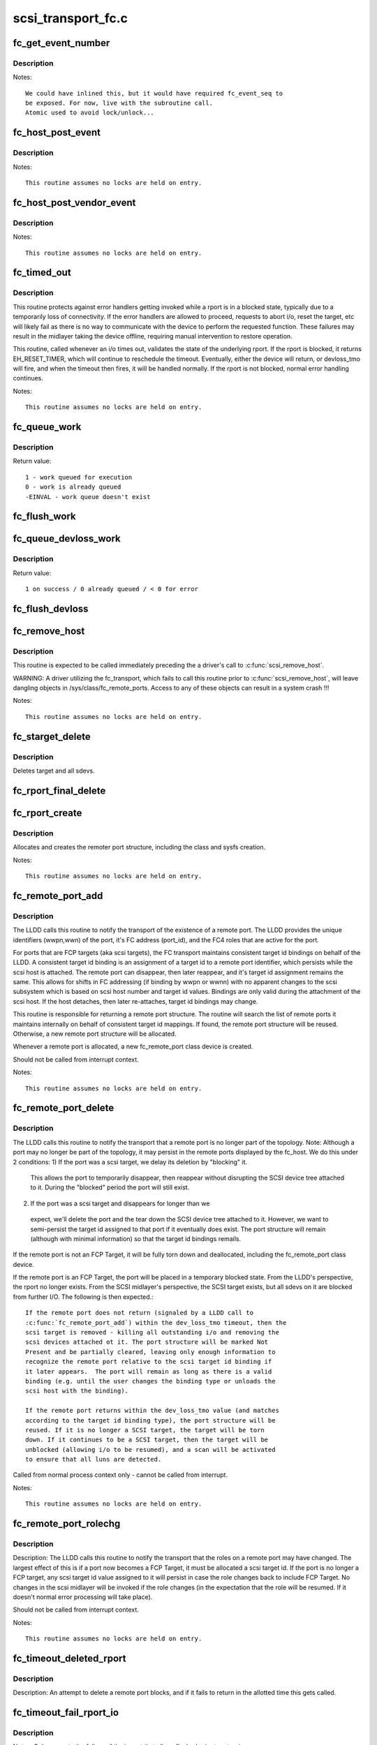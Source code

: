 .. -*- coding: utf-8; mode: rst -*-

===================
scsi_transport_fc.c
===================

.. _`fc_get_event_number`:

fc_get_event_number
===================

.. c:function:: u32 fc_get_event_number ( void)

    Obtain the next sequential FC event number

    :param void:
        no arguments


.. _`fc_get_event_number.description`:

Description
-----------


Notes::

  We could have inlined this, but it would have required fc_event_seq to
  be exposed. For now, live with the subroutine call.
  Atomic used to avoid lock/unlock...


.. _`fc_host_post_event`:

fc_host_post_event
==================

.. c:function:: void fc_host_post_event (struct Scsi_Host *shost, u32 event_number, enum fc_host_event_code event_code, u32 event_data)

    called to post an even on an fc_host.

    :param struct Scsi_Host \*shost:
        host the event occurred on

    :param u32 event_number:
        fc event number obtained from :c:func:`get_fc_event_number`

    :param enum fc_host_event_code event_code:
        fc_host event being posted

    :param u32 event_data:
        32bits of data for the event being posted


.. _`fc_host_post_event.description`:

Description
-----------

Notes::

        This routine assumes no locks are held on entry.


.. _`fc_host_post_vendor_event`:

fc_host_post_vendor_event
=========================

.. c:function:: void fc_host_post_vendor_event (struct Scsi_Host *shost, u32 event_number, u32 data_len, char *data_buf, u64 vendor_id)

    called to post a vendor unique event on an fc_host

    :param struct Scsi_Host \*shost:
        host the event occurred on

    :param u32 event_number:
        fc event number obtained from :c:func:`get_fc_event_number`

    :param u32 data_len:
        amount, in bytes, of vendor unique data

    :param char \*data_buf:
        pointer to vendor unique data

    :param u64 vendor_id:
        Vendor id


.. _`fc_host_post_vendor_event.description`:

Description
-----------

Notes::

        This routine assumes no locks are held on entry.


.. _`fc_timed_out`:

fc_timed_out
============

.. c:function:: enum blk_eh_timer_return fc_timed_out (struct scsi_cmnd *scmd)

    FC Transport I/O timeout intercept handler

    :param struct scsi_cmnd \*scmd:
        The SCSI command which timed out


.. _`fc_timed_out.description`:

Description
-----------

This routine protects against error handlers getting invoked while a
rport is in a blocked state, typically due to a temporarily loss of
connectivity. If the error handlers are allowed to proceed, requests
to abort i/o, reset the target, etc will likely fail as there is no way
to communicate with the device to perform the requested function. These
failures may result in the midlayer taking the device offline, requiring
manual intervention to restore operation.

This routine, called whenever an i/o times out, validates the state of
the underlying rport. If the rport is blocked, it returns
EH_RESET_TIMER, which will continue to reschedule the timeout.
Eventually, either the device will return, or devloss_tmo will fire,
and when the timeout then fires, it will be handled normally.
If the rport is not blocked, normal error handling continues.

Notes::

        This routine assumes no locks are held on entry.


.. _`fc_queue_work`:

fc_queue_work
=============

.. c:function:: int fc_queue_work (struct Scsi_Host *shost, struct work_struct *work)

    Queue work to the fc_host workqueue.

    :param struct Scsi_Host \*shost:
        Pointer to Scsi_Host bound to fc_host.

    :param struct work_struct \*work:
        Work to queue for execution.


.. _`fc_queue_work.description`:

Description
-----------

Return value::

        1 - work queued for execution
        0 - work is already queued
        -EINVAL - work queue doesn't exist


.. _`fc_flush_work`:

fc_flush_work
=============

.. c:function:: void fc_flush_work (struct Scsi_Host *shost)

    Flush a fc_host's workqueue.

    :param struct Scsi_Host \*shost:
        Pointer to Scsi_Host bound to fc_host.


.. _`fc_queue_devloss_work`:

fc_queue_devloss_work
=====================

.. c:function:: int fc_queue_devloss_work (struct Scsi_Host *shost, struct delayed_work *work, unsigned long delay)

    Schedule work for the fc_host devloss workqueue.

    :param struct Scsi_Host \*shost:
        Pointer to Scsi_Host bound to fc_host.

    :param struct delayed_work \*work:
        Work to queue for execution.

    :param unsigned long delay:
        jiffies to delay the work queuing


.. _`fc_queue_devloss_work.description`:

Description
-----------

Return value::

        1 on success / 0 already queued / < 0 for error


.. _`fc_flush_devloss`:

fc_flush_devloss
================

.. c:function:: void fc_flush_devloss (struct Scsi_Host *shost)

    Flush a fc_host's devloss workqueue.

    :param struct Scsi_Host \*shost:
        Pointer to Scsi_Host bound to fc_host.


.. _`fc_remove_host`:

fc_remove_host
==============

.. c:function:: void fc_remove_host (struct Scsi_Host *shost)

    called to terminate any fc_transport-related elements for a scsi host.

    :param struct Scsi_Host \*shost:
        Which :c:type:`struct Scsi_Host <Scsi_Host>`


.. _`fc_remove_host.description`:

Description
-----------

This routine is expected to be called immediately preceding the
a driver's call to :c:func:`scsi_remove_host`.

WARNING: A driver utilizing the fc_transport, which fails to call
this routine prior to :c:func:`scsi_remove_host`, will leave dangling
objects in /sys/class/fc_remote_ports. Access to any of these
objects can result in a system crash !!!

Notes::

        This routine assumes no locks are held on entry.


.. _`fc_starget_delete`:

fc_starget_delete
=================

.. c:function:: void fc_starget_delete (struct work_struct *work)

    called to delete the scsi descendants of an rport

    :param struct work_struct \*work:
        remote port to be operated on.


.. _`fc_starget_delete.description`:

Description
-----------

Deletes target and all sdevs.


.. _`fc_rport_final_delete`:

fc_rport_final_delete
=====================

.. c:function:: void fc_rport_final_delete (struct work_struct *work)

    finish rport termination and delete it.

    :param struct work_struct \*work:
        remote port to be deleted.


.. _`fc_rport_create`:

fc_rport_create
===============

.. c:function:: struct fc_rport *fc_rport_create (struct Scsi_Host *shost, int channel, struct fc_rport_identifiers *ids)

    allocates and creates a remote FC port.

    :param struct Scsi_Host \*shost:
        scsi host the remote port is connected to.

    :param int channel:
        Channel on shost port connected to.

    :param struct fc_rport_identifiers \*ids:
        The world wide names, fc address, and FC4 port
        roles for the remote port.


.. _`fc_rport_create.description`:

Description
-----------

Allocates and creates the remoter port structure, including the
class and sysfs creation.

Notes::

        This routine assumes no locks are held on entry.


.. _`fc_remote_port_add`:

fc_remote_port_add
==================

.. c:function:: struct fc_rport *fc_remote_port_add (struct Scsi_Host *shost, int channel, struct fc_rport_identifiers *ids)

    notify fc transport of the existence of a remote FC port.

    :param struct Scsi_Host \*shost:
        scsi host the remote port is connected to.

    :param int channel:
        Channel on shost port connected to.

    :param struct fc_rport_identifiers \*ids:
        The world wide names, fc address, and FC4 port
        roles for the remote port.


.. _`fc_remote_port_add.description`:

Description
-----------

The LLDD calls this routine to notify the transport of the existence
of a remote port. The LLDD provides the unique identifiers (wwpn,wwn)
of the port, it's FC address (port_id), and the FC4 roles that are
active for the port.

For ports that are FCP targets (aka scsi targets), the FC transport
maintains consistent target id bindings on behalf of the LLDD.
A consistent target id binding is an assignment of a target id to
a remote port identifier, which persists while the scsi host is
attached. The remote port can disappear, then later reappear, and
it's target id assignment remains the same. This allows for shifts
in FC addressing (if binding by wwpn or wwnn) with no apparent
changes to the scsi subsystem which is based on scsi host number and
target id values.  Bindings are only valid during the attachment of
the scsi host. If the host detaches, then later re-attaches, target
id bindings may change.

This routine is responsible for returning a remote port structure.
The routine will search the list of remote ports it maintains
internally on behalf of consistent target id mappings. If found, the
remote port structure will be reused. Otherwise, a new remote port
structure will be allocated.

Whenever a remote port is allocated, a new fc_remote_port class
device is created.

Should not be called from interrupt context.

Notes::

        This routine assumes no locks are held on entry.


.. _`fc_remote_port_delete`:

fc_remote_port_delete
=====================

.. c:function:: void fc_remote_port_delete (struct fc_rport *rport)

    notifies the fc transport that a remote port is no longer in existence.

    :param struct fc_rport \*rport:
        The remote port that no longer exists


.. _`fc_remote_port_delete.description`:

Description
-----------

The LLDD calls this routine to notify the transport that a remote
port is no longer part of the topology. Note: Although a port
may no longer be part of the topology, it may persist in the remote
ports displayed by the fc_host. We do this under 2 conditions:
1) If the port was a scsi target, we delay its deletion by "blocking" it.
  This allows the port to temporarily disappear, then reappear without
  disrupting the SCSI device tree attached to it. During the "blocked"
  period the port will still exist.

2) If the port was a scsi target and disappears for longer than we
  expect, we'll delete the port and the tear down the SCSI device tree
  attached to it. However, we want to semi-persist the target id assigned
  to that port if it eventually does exist. The port structure will
  remain (although with minimal information) so that the target id
  bindings remails.

If the remote port is not an FCP Target, it will be fully torn down
and deallocated, including the fc_remote_port class device.

If the remote port is an FCP Target, the port will be placed in a
temporary blocked state. From the LLDD's perspective, the rport no
longer exists. From the SCSI midlayer's perspective, the SCSI target
exists, but all sdevs on it are blocked from further I/O. The following
is then expected.::

  If the remote port does not return (signaled by a LLDD call to
  :c:func:`fc_remote_port_add`) within the dev_loss_tmo timeout, then the
  scsi target is removed - killing all outstanding i/o and removing the
  scsi devices attached ot it. The port structure will be marked Not
  Present and be partially cleared, leaving only enough information to
  recognize the remote port relative to the scsi target id binding if
  it later appears.  The port will remain as long as there is a valid
  binding (e.g. until the user changes the binding type or unloads the
  scsi host with the binding).

  If the remote port returns within the dev_loss_tmo value (and matches
  according to the target id binding type), the port structure will be
  reused. If it is no longer a SCSI target, the target will be torn
  down. If it continues to be a SCSI target, then the target will be
  unblocked (allowing i/o to be resumed), and a scan will be activated
  to ensure that all luns are detected.

Called from normal process context only - cannot be called from interrupt.

Notes::

        This routine assumes no locks are held on entry.


.. _`fc_remote_port_rolechg`:

fc_remote_port_rolechg
======================

.. c:function:: void fc_remote_port_rolechg (struct fc_rport *rport, u32 roles)

    notifies the fc transport that the roles on a remote may have changed.

    :param struct fc_rport \*rport:
        The remote port that changed.

    :param u32 roles:
        New roles for this port.


.. _`fc_remote_port_rolechg.description`:

Description
-----------

Description: The LLDD calls this routine to notify the transport that the
roles on a remote port may have changed. The largest effect of this is
if a port now becomes a FCP Target, it must be allocated a
scsi target id.  If the port is no longer a FCP target, any
scsi target id value assigned to it will persist in case the
role changes back to include FCP Target. No changes in the scsi
midlayer will be invoked if the role changes (in the expectation
that the role will be resumed. If it doesn't normal error processing
will take place).

Should not be called from interrupt context.

Notes::

        This routine assumes no locks are held on entry.


.. _`fc_timeout_deleted_rport`:

fc_timeout_deleted_rport
========================

.. c:function:: void fc_timeout_deleted_rport (struct work_struct *work)

    Timeout handler for a deleted remote port.

    :param struct work_struct \*work:
        rport target that failed to reappear in the allotted time.


.. _`fc_timeout_deleted_rport.description`:

Description
-----------

Description: An attempt to delete a remote port blocks, and if it fails
to return in the allotted time this gets called.


.. _`fc_timeout_fail_rport_io`:

fc_timeout_fail_rport_io
========================

.. c:function:: void fc_timeout_fail_rport_io (struct work_struct *work)

    Timeout handler for a fast io failing on a disconnected SCSI target.

    :param struct work_struct \*work:
        rport to terminate io on.


.. _`fc_timeout_fail_rport_io.description`:

Description
-----------

Notes: Only requests the failure of the io, not that all are flushed
prior to returning.


.. _`fc_scsi_scan_rport`:

fc_scsi_scan_rport
==================

.. c:function:: void fc_scsi_scan_rport (struct work_struct *work)

    called to perform a scsi scan on a remote port.

    :param struct work_struct \*work:
        remote port to be scanned.


.. _`fc_block_scsi_eh`:

fc_block_scsi_eh
================

.. c:function:: int fc_block_scsi_eh (struct scsi_cmnd *cmnd)

    Block SCSI eh thread for blocked fc_rport

    :param struct scsi_cmnd \*cmnd:
        SCSI command that scsi_eh is trying to recover


.. _`fc_block_scsi_eh.description`:

Description
-----------

This routine can be called from a FC LLD scsi_eh callback. It
blocks the scsi_eh thread until the fc_rport leaves the
FC_PORTSTATE_BLOCKED, or the fast_io_fail_tmo fires. This is
necessary to avoid the scsi_eh failing recovery actions for blocked
rports which would lead to offlined SCSI devices.

Returns: 0 if the fc_rport left the state FC_PORTSTATE_BLOCKED.::

            FAST_IO_FAIL if the fast_io_fail_tmo fired, this should be
            passed back to scsi_eh.


.. _`fc_vport_setup`:

fc_vport_setup
==============

.. c:function:: int fc_vport_setup (struct Scsi_Host *shost, int channel, struct device *pdev, struct fc_vport_identifiers *ids, struct fc_vport **ret_vport)

    allocates and creates a FC virtual port.

    :param struct Scsi_Host \*shost:
        scsi host the virtual port is connected to.

    :param int channel:
        Channel on shost port connected to.

    :param struct device \*pdev:
        parent device for vport

    :param struct fc_vport_identifiers \*ids:
        The world wide names, FC4 port roles, etc for
        the virtual port.

    :param struct fc_vport \*\*ret_vport:
        The pointer to the created vport.


.. _`fc_vport_setup.description`:

Description
-----------

Allocates and creates the vport structure, calls the parent host
to instantiate the vport, the completes w/ class and sysfs creation.

Notes::

        This routine assumes no locks are held on entry.


.. _`fc_vport_create`:

fc_vport_create
===============

.. c:function:: struct fc_vport *fc_vport_create (struct Scsi_Host *shost, int channel, struct fc_vport_identifiers *ids)

    Admin App or LLDD requests creation of a vport

    :param struct Scsi_Host \*shost:
        scsi host the virtual port is connected to.

    :param int channel:
        channel on shost port connected to.

    :param struct fc_vport_identifiers \*ids:
        The world wide names, FC4 port roles, etc for
        the virtual port.


.. _`fc_vport_create.description`:

Description
-----------

Notes::

        This routine assumes no locks are held on entry.


.. _`fc_vport_terminate`:

fc_vport_terminate
==================

.. c:function:: int fc_vport_terminate (struct fc_vport *vport)

    Admin App or LLDD requests termination of a vport

    :param struct fc_vport \*vport:
        fc_vport to be terminated


.. _`fc_vport_terminate.description`:

Description
-----------

Calls the LLDD :c:func:`vport_delete` function, then deallocates and removes
the vport from the shost and object tree.

Notes::

        This routine assumes no locks are held on entry.


.. _`fc_vport_sched_delete`:

fc_vport_sched_delete
=====================

.. c:function:: void fc_vport_sched_delete (struct work_struct *work)

    workq-based delete request for a vport

    :param struct work_struct \*work:
        vport to be deleted.


.. _`fc_destroy_bsgjob`:

fc_destroy_bsgjob
=================

.. c:function:: void fc_destroy_bsgjob (struct fc_bsg_job *job)

    routine to teardown/delete a fc bsg job

    :param struct fc_bsg_job \*job:
        fc_bsg_job that is to be torn down


.. _`fc_bsg_jobdone`:

fc_bsg_jobdone
==============

.. c:function:: void fc_bsg_jobdone (struct fc_bsg_job *job)

    completion routine for bsg requests that the LLD has completed

    :param struct fc_bsg_job \*job:
        fc_bsg_job that is complete


.. _`fc_bsg_softirq_done`:

fc_bsg_softirq_done
===================

.. c:function:: void fc_bsg_softirq_done (struct request *rq)

    softirq done routine for destroying the bsg requests

    :param struct request \*rq:
        BSG request that holds the job to be destroyed


.. _`fc_bsg_job_timeout`:

fc_bsg_job_timeout
==================

.. c:function:: enum blk_eh_timer_return fc_bsg_job_timeout (struct request *req)

    handler for when a bsg request timesout

    :param struct request \*req:
        request that timed out


.. _`fc_req_to_bsgjob`:

fc_req_to_bsgjob
================

.. c:function:: int fc_req_to_bsgjob (struct Scsi_Host *shost, struct fc_rport *rport, struct request *req)

    Allocate/create the fc_bsg_job structure for the bsg request

    :param struct Scsi_Host \*shost:
        SCSI Host corresponding to the bsg object

    :param struct fc_rport \*rport:
        (optional) FC Remote Port corresponding to the bsg object

    :param struct request \*req:
        BSG request that needs a job structure


.. _`fc_bsg_host_dispatch`:

fc_bsg_host_dispatch
====================

.. c:function:: enum fc_dispatch_result fc_bsg_host_dispatch (struct request_queue *q, struct Scsi_Host *shost, struct fc_bsg_job *job)

    process fc host bsg requests and dispatch to LLDD

    :param struct request_queue \*q:
        fc host request queue

    :param struct Scsi_Host \*shost:
        scsi host rport attached to

    :param struct fc_bsg_job \*job:
        bsg job to be processed


.. _`fc_bsg_rport_dispatch`:

fc_bsg_rport_dispatch
=====================

.. c:function:: enum fc_dispatch_result fc_bsg_rport_dispatch (struct request_queue *q, struct Scsi_Host *shost, struct fc_rport *rport, struct fc_bsg_job *job)

    process rport bsg requests and dispatch to LLDD

    :param struct request_queue \*q:
        rport request queue

    :param struct Scsi_Host \*shost:
        scsi host rport attached to

    :param struct fc_rport \*rport:
        rport request destined to

    :param struct fc_bsg_job \*job:
        bsg job to be processed


.. _`fc_bsg_request_handler`:

fc_bsg_request_handler
======================

.. c:function:: void fc_bsg_request_handler (struct request_queue *q, struct Scsi_Host *shost, struct fc_rport *rport, struct device *dev)

    generic handler for bsg requests

    :param struct request_queue \*q:
        request queue to manage

    :param struct Scsi_Host \*shost:
        Scsi_Host related to the bsg object

    :param struct fc_rport \*rport:
        FC remote port related to the bsg object (optional)

    :param struct device \*dev:
        device structure for bsg object


.. _`fc_bsg_host_handler`:

fc_bsg_host_handler
===================

.. c:function:: void fc_bsg_host_handler (struct request_queue *q)

    handler for bsg requests for a fc host

    :param struct request_queue \*q:
        fc host request queue


.. _`fc_bsg_rport_handler`:

fc_bsg_rport_handler
====================

.. c:function:: void fc_bsg_rport_handler (struct request_queue *q)

    handler for bsg requests for a fc rport

    :param struct request_queue \*q:
        rport request queue


.. _`fc_bsg_hostadd`:

fc_bsg_hostadd
==============

.. c:function:: int fc_bsg_hostadd (struct Scsi_Host *shost, struct fc_host_attrs *fc_host)

    Create and add the bsg hooks so we can receive requests

    :param struct Scsi_Host \*shost:
        shost for fc_host

    :param struct fc_host_attrs \*fc_host:
        fc_host adding the structures to


.. _`fc_bsg_rportadd`:

fc_bsg_rportadd
===============

.. c:function:: int fc_bsg_rportadd (struct Scsi_Host *shost, struct fc_rport *rport)

    Create and add the bsg hooks so we can receive requests

    :param struct Scsi_Host \*shost:
        shost that rport is attached to

    :param struct fc_rport \*rport:
        rport that the bsg hooks are being attached to


.. _`fc_bsg_remove`:

fc_bsg_remove
=============

.. c:function:: void fc_bsg_remove (struct request_queue *q)

    Deletes the bsg hooks on fchosts/rports

    :param struct request_queue \*q:
        the request_queue that is to be torn down.


.. _`fc_bsg_remove.description`:

Description
-----------

Notes::

  Before unregistering the queue empty any requests that are blocked

